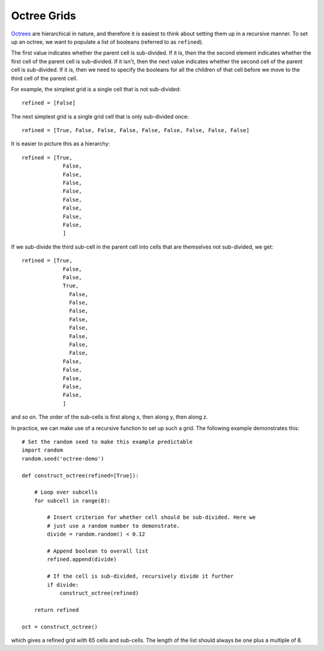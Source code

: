 .. _indepth_oct:

============
Octree Grids
============

`Octrees <http://en.wikipedia.org/wiki/Octree>`_ are hierarchical in nature, and therefore it is easiest to think about setting them up in a recursive manner. To set up an octree, we want to populate a list of booleans (referred to as ``refined``).

The first value indicates whether the parent cell is sub-divided. If it is, then the the second element indicates whether the first cell of the parent cell is sub-divided. If it isn't, then the next value indicates whether the second cell of the parent cell is sub-divided. If it is, then we need to specify the booleans for all the children of that cell before we move to the third cell of the parent cell.

For example, the simplest grid is a single cell that is not sub-divided::

    refined = [False]

The next simplest grid is a single grid cell that is only sub-divided once::

    refined = [True, False, False, False, False, False, False, False, False]

It is easier to picture this as a hierarchy::

    refined = [True,
                 False,
                 False,
                 False,
                 False,
                 False,
                 False,
                 False,
                 False,
                 ]

If we sub-divide the third sub-cell in the parent cell into cells that are themselves not sub-divided, we get::

    refined = [True,
                 False,
                 False,
                 True,
                   False,
                   False,
                   False,
                   False,
                   False,
                   False,
                   False,
                   False,
                 False,
                 False,
                 False,
                 False,
                 False,
                 ]

and so on. The order of the sub-cells is first along x, then along y, then along z.

In practice, we can make use of a recursive function to set up such a grid. The following example demonstrates this::

    # Set the random seed to make this example predictable
    import random
    random.seed('octree-demo')

    def construct_octree(refined=[True]):

        # Loop over subcells
        for subcell in range(8):

            # Insert criterion for whether cell should be sub-divided. Here we
            # just use a random number to demonstrate.
            divide = random.random() < 0.12

            # Append boolean to overall list
            refined.append(divide)

            # If the cell is sub-divided, recursively divide it further
            if divide:
                construct_octree(refined)

        return refined

    oct = construct_octree()

which gives a refined grid with 65 cells and sub-cells. The length of the list should always be one plus a multiple of 8.


